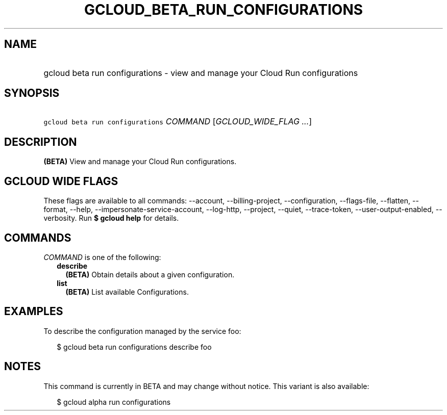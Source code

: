 
.TH "GCLOUD_BETA_RUN_CONFIGURATIONS" 1



.SH "NAME"
.HP
gcloud beta run configurations \- view and manage your Cloud Run configurations



.SH "SYNOPSIS"
.HP
\f5gcloud beta run configurations\fR \fICOMMAND\fR [\fIGCLOUD_WIDE_FLAG\ ...\fR]



.SH "DESCRIPTION"

\fB(BETA)\fR View and manage your Cloud Run configurations.



.SH "GCLOUD WIDE FLAGS"

These flags are available to all commands: \-\-account, \-\-billing\-project,
\-\-configuration, \-\-flags\-file, \-\-flatten, \-\-format, \-\-help,
\-\-impersonate\-service\-account, \-\-log\-http, \-\-project, \-\-quiet,
\-\-trace\-token, \-\-user\-output\-enabled, \-\-verbosity. Run \fB$ gcloud
help\fR for details.



.SH "COMMANDS"

\f5\fICOMMAND\fR\fR is one of the following:

.RS 2m
.TP 2m
\fBdescribe\fR
\fB(BETA)\fR Obtain details about a given configuration.

.TP 2m
\fBlist\fR
\fB(BETA)\fR List available Configurations.


.RE
.sp

.SH "EXAMPLES"

To describe the configuration managed by the service foo:

.RS 2m
$ gcloud beta run configurations describe foo
.RE



.SH "NOTES"

This command is currently in BETA and may change without notice. This variant is
also available:

.RS 2m
$ gcloud alpha run configurations
.RE

